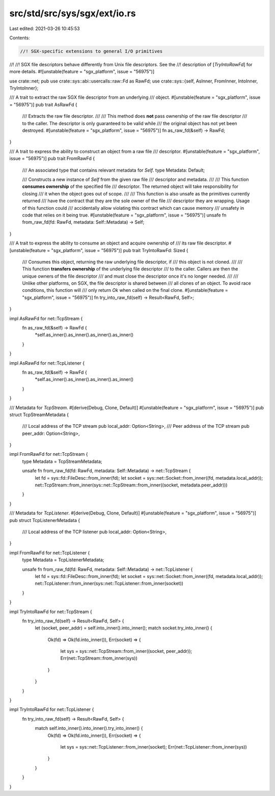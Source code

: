 src/std/src/sys/sgx/ext/io.rs
=============================

Last edited: 2021-03-26 10:45:53

Contents:

.. code-block:: rs

    //! SGX-specific extensions to general I/O primitives
//!
//! SGX file descriptors behave differently from Unix file descriptors. See the
//! description of [`TryIntoRawFd`] for more details.
#![unstable(feature = "sgx_platform", issue = "56975")]

use crate::net;
pub use crate::sys::abi::usercalls::raw::Fd as RawFd;
use crate::sys::{self, AsInner, FromInner, IntoInner, TryIntoInner};

/// A trait to extract the raw SGX file descriptor from an underlying
/// object.
#[unstable(feature = "sgx_platform", issue = "56975")]
pub trait AsRawFd {
    /// Extracts the raw file descriptor.
    ///
    /// This method does **not** pass ownership of the raw file descriptor
    /// to the caller. The descriptor is only guaranteed to be valid while
    /// the original object has not yet been destroyed.
    #[unstable(feature = "sgx_platform", issue = "56975")]
    fn as_raw_fd(&self) -> RawFd;
}

/// A trait to express the ability to construct an object from a raw file
/// descriptor.
#[unstable(feature = "sgx_platform", issue = "56975")]
pub trait FromRawFd {
    /// An associated type that contains relevant metadata for `Self`.
    type Metadata: Default;

    /// Constructs a new instance of `Self` from the given raw file
    /// descriptor and metadata.
    ///
    /// This function **consumes ownership** of the specified file
    /// descriptor. The returned object will take responsibility for closing
    /// it when the object goes out of scope.
    ///
    /// This function is also unsafe as the primitives currently returned
    /// have the contract that they are the sole owner of the file
    /// descriptor they are wrapping. Usage of this function could
    /// accidentally allow violating this contract which can cause memory
    /// unsafety in code that relies on it being true.
    #[unstable(feature = "sgx_platform", issue = "56975")]
    unsafe fn from_raw_fd(fd: RawFd, metadata: Self::Metadata) -> Self;
}

/// A trait to express the ability to consume an object and acquire ownership of
/// its raw file descriptor.
#[unstable(feature = "sgx_platform", issue = "56975")]
pub trait TryIntoRawFd: Sized {
    /// Consumes this object, returning the raw underlying file descriptor, if
    /// this object is not cloned.
    ///
    /// This function **transfers ownership** of the underlying file descriptor
    /// to the caller. Callers are then the unique owners of the file descriptor
    /// and must close the descriptor once it's no longer needed.
    ///
    /// Unlike other platforms, on SGX, the file descriptor is shared between
    /// all clones of an object. To avoid race conditions, this function will
    /// only return `Ok` when called on the final clone.
    #[unstable(feature = "sgx_platform", issue = "56975")]
    fn try_into_raw_fd(self) -> Result<RawFd, Self>;
}

impl AsRawFd for net::TcpStream {
    fn as_raw_fd(&self) -> RawFd {
        *self.as_inner().as_inner().as_inner().as_inner()
    }
}

impl AsRawFd for net::TcpListener {
    fn as_raw_fd(&self) -> RawFd {
        *self.as_inner().as_inner().as_inner().as_inner()
    }
}

/// Metadata for `TcpStream`.
#[derive(Debug, Clone, Default)]
#[unstable(feature = "sgx_platform", issue = "56975")]
pub struct TcpStreamMetadata {
    /// Local address of the TCP stream
    pub local_addr: Option<String>,
    /// Peer address of the TCP stream
    pub peer_addr: Option<String>,
}

impl FromRawFd for net::TcpStream {
    type Metadata = TcpStreamMetadata;

    unsafe fn from_raw_fd(fd: RawFd, metadata: Self::Metadata) -> net::TcpStream {
        let fd = sys::fd::FileDesc::from_inner(fd);
        let socket = sys::net::Socket::from_inner((fd, metadata.local_addr));
        net::TcpStream::from_inner(sys::net::TcpStream::from_inner((socket, metadata.peer_addr)))
    }
}

/// Metadata for `TcpListener`.
#[derive(Debug, Clone, Default)]
#[unstable(feature = "sgx_platform", issue = "56975")]
pub struct TcpListenerMetadata {
    /// Local address of the TCP listener
    pub local_addr: Option<String>,
}

impl FromRawFd for net::TcpListener {
    type Metadata = TcpListenerMetadata;

    unsafe fn from_raw_fd(fd: RawFd, metadata: Self::Metadata) -> net::TcpListener {
        let fd = sys::fd::FileDesc::from_inner(fd);
        let socket = sys::net::Socket::from_inner((fd, metadata.local_addr));
        net::TcpListener::from_inner(sys::net::TcpListener::from_inner(socket))
    }
}

impl TryIntoRawFd for net::TcpStream {
    fn try_into_raw_fd(self) -> Result<RawFd, Self> {
        let (socket, peer_addr) = self.into_inner().into_inner();
        match socket.try_into_inner() {
            Ok(fd) => Ok(fd.into_inner()),
            Err(socket) => {
                let sys = sys::net::TcpStream::from_inner((socket, peer_addr));
                Err(net::TcpStream::from_inner(sys))
            }
        }
    }
}

impl TryIntoRawFd for net::TcpListener {
    fn try_into_raw_fd(self) -> Result<RawFd, Self> {
        match self.into_inner().into_inner().try_into_inner() {
            Ok(fd) => Ok(fd.into_inner()),
            Err(socket) => {
                let sys = sys::net::TcpListener::from_inner(socket);
                Err(net::TcpListener::from_inner(sys))
            }
        }
    }
}


